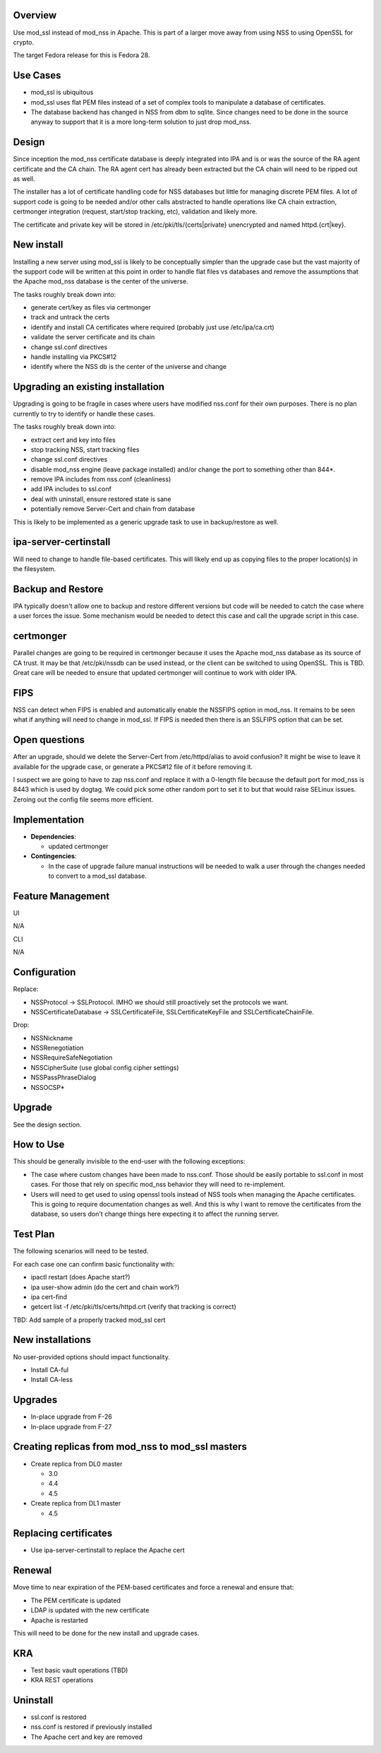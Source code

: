 Overview
--------

Use mod_ssl instead of mod_nss in Apache. This is part of a larger move
away from using NSS to using OpenSSL for crypto.

The target Fedora release for this is Fedora 28.



Use Cases
---------

-  mod_ssl is ubiquitous
-  mod_ssl uses flat PEM files instead of a set of complex tools to
   manipulate a database of certificates.
-  The database backend has changed in NSS from dbm to sqlite. Since
   changes need to be done in the source anyway to support that it is a
   more long-term solution to just drop mod_nss.

Design
------

Since inception the mod_nss certificate database is deeply integrated
into IPA and is or was the source of the RA agent certificate and the CA
chain. The RA agent cert has already been extracted but the CA chain
will need to be ripped out as well.

The installer has a lot of certificate handling code for NSS databases
but little for managing discrete PEM files. A lot of support code is
going to be needed and/or other calls abstracted to handle operations
like CA chain extraction, certmonger integration (request, start/stop
tracking, etc), validation and likely more.

The certificate and private key will be stored in
/etc/pki/tls/{certs|private} unencrypted and named httpd.{crt|key}.



New install
----------------------------------------------------------------------------------------------

Installing a new server using mod_ssl is likely to be conceptually
simpler than the upgrade case but the vast majority of the support code
will be written at this point in order to handle flat files vs databases
and remove the assumptions that the Apache mod_nss database is the
center of the universe.

The tasks roughly break down into:

-  generate cert/key as files via certmonger
-  track and untrack the certs
-  identify and install CA certificates where required (probably just
   use /etc/ipa/ca.crt)
-  validate the server certificate and its chain
-  change ssl.conf directives
-  handle installing via PKCS#12
-  identify where the NSS db is the center of the universe and change



Upgrading an existing installation
----------------------------------------------------------------------------------------------

Upgrading is going to be fragile in cases where users have modified
nss.conf for their own purposes. There is no plan currently to try to
identify or handle these cases.

The tasks roughly break down into:

-  extract cert and key into files
-  stop tracking NSS, start tracking files
-  change ssl.conf directives
-  disable mod_nss engine (leave package installed) and/or change the
   port to something other than 844*.
-  remove IPA includes from nss.conf (cleanliness)
-  add IPA includes to ssl.conf
-  deal with uninstall, ensure restored state is sane
-  potentially remove Server-Cert and chain from database

This is likely to be implemented as a generic upgrade task to use in
backup/restore as well.



ipa-server-certinstall
----------------------------------------------------------------------------------------------

Will need to change to handle file-based certificates. This will likely
end up as copying files to the proper location(s) in the filesystem.



Backup and Restore
----------------------------------------------------------------------------------------------

IPA typically doesn't allow one to backup and restore different versions
but code will be needed to catch the case where a user forces the issue.
Some mechanism would be needed to detect this case and call the upgrade
script in this case.

certmonger
----------------------------------------------------------------------------------------------

Parallel changes are going to be required in certmonger because it uses
the Apache mod_nss database as its source of CA trust. It may be that
/etc/pki/nssdb can be used instead, or the client can be switched to
using OpenSSL. This is TBD. Great care will be needed to ensure that
updated certmonger will continue to work with older IPA.

FIPS
----------------------------------------------------------------------------------------------

NSS can detect when FIPS is enabled and automatically enable the NSSFIPS
option in mod_nss. It remains to be seen what if anything will need to
change in mod_ssl. If FIPS is needed then there is an SSLFIPS option
that can be set.



Open questions
----------------------------------------------------------------------------------------------

After an upgrade, should we delete the Server-Cert from /etc/httpd/alias
to avoid confusion? It might be wise to leave it available for the
upgrade case, or generate a PKCS#12 file of it before removing it.

I suspect we are going to have to zap nss.conf and replace it with a
0-length file because the default port for mod_nss is 8443 which is used
by dogtag. We could pick some other random port to set it to but that
would raise SELinux issues. Zeroing out the config file seems more
efficient.

Implementation
--------------

-  **Dependencies**:

   -  updated certmonger

-  **Contingencies**:

   -  In the case of upgrade failure manual instructions will be needed
      to walk a user through the changes needed to convert to a mod_ssl
      database.



Feature Management
------------------

UI

N/A

CLI

N/A

Configuration
----------------------------------------------------------------------------------------------

Replace:

-  NSSProtocol -> SSLProtocol. IMHO we should still proactively set the
   protocols we want.
-  NSSCertificateDatabase -> SSLCertificateFile, SSLCertificateKeyFile
   and SSLCertificateChainFile.

Drop:

-  NSSNickname
-  NSSRenegotiation
-  NSSRequireSafeNegotiation
-  NSSCipherSuite (use global config cipher settings)
-  NSSPassPhraseDialog
-  NSSOCSP\*

Upgrade
-------

See the design section.



How to Use
----------

This should be generally invisible to the end-user with the following
exceptions:

-  The case where custom changes have been made to nss.conf. Those
   should be easily portable to ssl.conf in most cases. For those that
   rely on specific mod_nss behavior they will need to re-implement.
-  Users will need to get used to using openssl tools instead of NSS
   tools when managing the Apache certificates. This is going to require
   documentation changes as well. And this is why I want to remove the
   certificates from the database, so users don't change things here
   expecting it to affect the running server.



Test Plan
---------

The following scenarios will need to be tested.

For each case one can confirm basic functionality with:

-  ipactl restart (does Apache start?)
-  ipa user-show admin (do the cert and chain work?)
-  ipa cert-find
-  getcert list -f /etc/pki/tls/certs/httpd.crt (verify that tracking is
   correct)

TBD: Add sample of a properly tracked mod_ssl cert



New installations
----------------------------------------------------------------------------------------------

No user-provided options should impact functionality.

-  Install CA-ful
-  Install CA-less

Upgrades
----------------------------------------------------------------------------------------------

-  In-place upgrade from F-26
-  In-place upgrade from F-27



Creating replicas from mod_nss to mod_ssl masters
----------------------------------------------------------------------------------------------

-  Create replica from DL0 master

   -  3.0
   -  4.4
   -  4.5

-  Create replica from DL1 master

   -  4.5



Replacing certificates
----------------------------------------------------------------------------------------------

-  Use ipa-server-certinstall to replace the Apache cert

Renewal
----------------------------------------------------------------------------------------------

Move time to near expiration of the PEM-based certificates and force a
renewal and ensure that:

-  The PEM certificate is updated
-  LDAP is updated with the new certificate
-  Apache is restarted

This will need to be done for the new install and upgrade cases.

KRA
----------------------------------------------------------------------------------------------

-  Test basic vault operations (TBD)
-  KRA REST operations

Uninstall
----------------------------------------------------------------------------------------------

-  ssl.conf is restored
-  nss.conf is restored if previously installed
-  The Apache cert and key are removed
